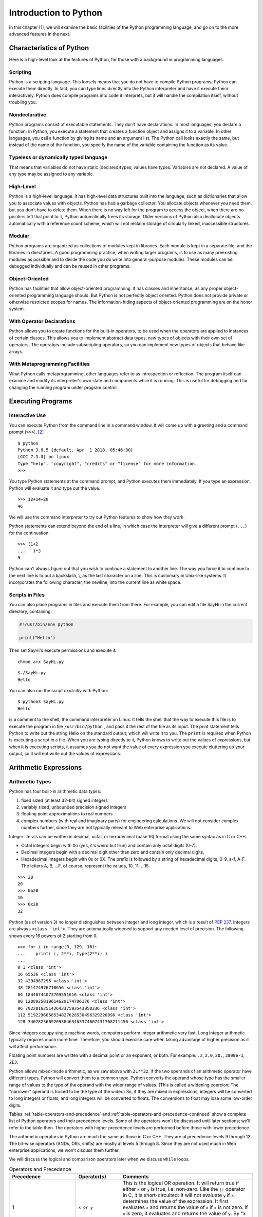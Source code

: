 .. index::
   double: Python; introduction

Introduction to Python
======================

In this chapter [1]_, we will examine the basic facilities of the
Python programming language, and go on to the more advanced features in
the next.

.. index::
   double: Python; characteristics

Characteristics of Python
~~~~~~~~~~~~~~~~~~~~~~~~~

Here is a high-level look at the features of Python, for those with a
background in programming languages.

.. index::
   single: scripting

Scripting
'''''''''

Python is a scripting language. This loosely means that you do not have
to compile Python programs; Python can execute them directly. In fact,
you can type lines directly into the Python interpreter and have it
execute them interactively. Python does compile programs into code it
interprets, but it will handle the compilation itself, without troubling
you.

.. index::
   single: nondeclarative

Nondeclarative
''''''''''''''

Python programs consist of executable statements. They don't have
declarations. In most languages, you declare a function; in Python, you
execute a statement that creates a function object and assigns it to a
variable. In other languages, you call a function by giving its name and
an argument list. The Python call looks exactly the same, but instead of
the name of the function, you specify the name of the variable
containing the function as its value.

.. index::
   single: typeless
   single: dynamically typed
   single: dynamic typing

Typeless or dynamically typed language
''''''''''''''''''''''''''''''''''''''

That means that variables do not have static (declared)types; values
have types. Variables are not declared. A value of any type may be
assigned to any variable.

High-Level
''''''''''

Python is a high-level language. It has high-level data structures built
into the language, such as dictionaries that allow you to associate
values with objects. Python has had a garbage collector.
You allocate objects whenever you need them, but you don't have to
delete them. When there is no way left for the program to access the
object, when there are no pointers left that point to it, Python
automatically frees its storage. Older versions of Python also
deallocate objects automatically with a reference count scheme, which
will not reclaim storage of circularly linked, inaccessible structures.

Modular
'''''''

Python programs are organized as collections of modules kept in
libraries. Each module is kept in a separate file, and the libraries in
directories. A good programming practice, when writing larger programs,
is to use as many preexisting modules as possible and to divide the code
you do write into general-purpose modules. These modules can be debugged
individually and can be reused in other programs.

Object-Oriented
'''''''''''''''

Python has facilities that allow object-oriented programming. It has
classes and inheritance, as any proper object-oriented programming
language should. But Python is not perfectly object oriented. Python
does not provide private or otherwise restricted scopes for names. The
information-hiding aspects of object-oriented programming are on the
honor system.

With Operator Declarations
''''''''''''''''''''''''''

Python allows you to create functions for the built-in operators, to be
used when the operators are applied to instances of certain classes.
This allows you to implement abstract data types, new types of objects
with their own set of operators. The operators include subscripting
operators, so you can implement new types of objects that behave like
arrays.

With Metaprogramming Facilities
'''''''''''''''''''''''''''''''

What Python calls metaprogramming, other languages refer to as
introspection or reflection. The program itself can examine and modify
its interpreter's own state and components while it is running. This is
useful for debugging and for changing the running program under program
control.

Executing Programs
~~~~~~~~~~~~~~~~~~

Interactive Use
'''''''''''''''

You can execute Python from the command line in a command window. It
will come up with a greeting and a command prompt (``>>>``). [2]_

::

   $ python
   Python 3.6.5 (default, Apr  1 2018, 05:46:30) 
   [GCC 7.3.0] on linux
   Type "help", "copyright", "credits" or "license" for more information.
   >>> 

You type Python statements at the command prompt, and Python executes
them immediately. If you type an expression, Python will evaluate it and
type out the value.

::

   >>> 12+14+20
   46

We will use the command interpreter to try out Python features to show
how they work.

Python statements can extend beyond the end of a line, in which case the
interpreter will give a different prompt (``...``) for the continuation:

::

   >>> (1+2
   ...   )*3
   9

Python can't always figure out that you wish to continue a statement to
another line. The way you force it to continue to the next line is to
put a backslash, \\, as the last character on a line. This is customary
in Unix-like systems. It incorporates the following character, the
newline, into the current line as white space.

Scripts in Files
''''''''''''''''

You can also place programs in files and execute them from there. For
example, you can edit a file SayHi in the current directory, containing:

.. code:: python

   #!/usr/bin/env python

   print("Hello")

Then set SayHi's execute permissions and execute it:

::

   chmod a+x SayHi.py

::

   $./SayHi.py
   Hello

You can also run the script *explicitly* with Python:

::

   $ python3 SayHi.py
   Hello

is a comment to the shell, the command interpreter on Linux. It tells
the shell that the way to execute this file is to execute the program in
file ``/usr/bin/python`` , and pass it the rest of the file as its
input. The print statement tells Python to write out the string Hello on
the standard output, which will write it to you. The ``print`` is
required when Python is executing a script in a file. When you are
typing directly to it, Python knows to write out the values of
expressions, but when it is executing scripts, it assumes you do not
want the value of every expression you execute cluttering up your
output, so it will not write out the values of expressions.

Arithmetic Expressions
~~~~~~~~~~~~~~~~~~~~~~

Arithmetic Types
''''''''''''''''

Python has four built-in arithmetic data types:

#. fixed sized (at least 32-bit) signed integers

#. variably sized, unbounded precision signed integers

#. floating point approximations to real numbers

#. complex numbers (with real and imaginary parts) for engineering
   calculations. We will not consider complex numbers further, since
   they are not typically relevant to Web enterprise applications.

Integer literals can be written in decimal, octal, or hexadecimal (base
16) format using the same syntax as in C or C++:

-  Octal integers begin with 0o (yes, it's weird but true) and contain only octal digits (0-7).

-  Decimal integers begin with a decimal digit other than zero and
   contain only decimal digits.

-  Hexadecimal integers begin with 0x or 0X. The prefix is followed by a
   string of hexadecimal digits, 0-9, a-f, A-F. The letters A, B, …F, of
   course, represent the values, 10, 11, …15.

::

   >>> 20
   20
   >>> 0o20
   16
   >>> 0x20
   32

Python (as of version 3) no longer distinguishes between integer and long integer,
which is a result of `PEP 237 <https://www.python.org/dev/peps/pep-0237/>`_. Integers are 
always ``<class 'int'>``. They are automatically widened to support any needed level of 
precision. The following shows every 16 powers of 2 starting from 0.

::

   >>> for i in range(0, 129, 16):
   ...    print( i, 2**i, type(2**i) )
   ... 
   0 1 <class 'int'>
   16 65536 <class 'int'>
   32 4294967296 <class 'int'>
   48 281474976710656 <class 'int'>
   64 18446744073709551616 <class 'int'>
   80 1208925819614629174706176 <class 'int'>
   96 79228162514264337593543950336 <class 'int'>
   112 5192296858534827628530496329220096 <class 'int'>
   128 340282366920938463463374607431768211456 <class 'int'>

Since integers occupy single machine words, computers perform integer
arithmetic very fast. Long integer arithmetic typically requires much
more time. Therefore, you should exercise care when taking advantage of
higher precision as it will affect performance.

Floating point numbers are written with a decimal point or an exponent,
or both. For example: ``.2``, ``2.0``, ``20.``, ``2000e-1``, ``2E3``.

Python allows mixed-mode arithmetic, as we saw above with ``2L**32``. If
the two operands of an arithmetic operator have different types, Python
will convert them to a common type. Python converts the operand whose
type has the smaller range of values to the type of the operand with the
wider range of values. (This is called a widening coercion: The
"narrower" operand is forced to be the type of the wider.) So, if they
are mixed in expressions, integers will be converted to long integers or
floats, and long integers will be converted to floats. The conversions
to float may lose some low-order digits.

Tables :ref:`table-operators-and-precedence` and :ref:`table-operators-and-precedence-continued` show a complete list of Python operators and their precedence
levels. Some of the operators won't be discussed until later sections;
we'll refer to the table then. The operators with higher precedence
levels are performed before those with lower precedence.

The arithmetic operators in Python are much the same as those in C or
C++. They are at precedence levels 9 through 12. The bit-wise operators
(ANDs, ORs, shifts) are mostly at levels 5 through 8. Since they are not
used much in Web enterprise applications, we won't discuss them further.

We will discuss the logical and comparison operators later when we
discuss ``while`` loops.

.. _table-operators-and-precedence:

.. list-table:: Operators and Precedence
   :widths: 15 10 30
   :header-rows: 1

   * - Precedence
     - Operator(s)
     - Comments

   * - 1
     - ``x or y``
     - This is the logical OR operation. It will return true if either ``x`` or ``y`` is true, i.e. non-zero. Like the ``||`` operator in C, it is short-circuited: It will not evaluate ``y`` if ``x`` determines the value of the expression. It first evaluates ``x`` and returns the value of ``x`` if ``x`` is not zero. If ``x`` is zero, it evaluates and returns the value of ``y``. By "x is zero" we mean that it would be considered zero in an ``if`` or ``while`` expression.  Other values than a number zero also count as zero.

   * - 2 
     - ``x and y``
     - This is the logical AND operation. It will return true if both ``x`` and ``y`` are true, i.e. non-zero. Like the ``&&`` operator in C, it is short-circuited: It will not evaluate ``y`` if ``x`` determines the value of the expression. It first evaluates x and returns ``x`` if ``x`` is zero. If ``x`` is not zero, it evaluates and returns the value of ``y``. By "x is zero" we mean that it would be considered zero in an ``if`` or ``while`` expression. Other values than a number zero also count as zero.

   * - 3 
     - ``not x`` 
     - This is the logical NOT operator. It returns 1 if ``x`` is zero; it returns 0 if ``x`` is anything else.  * - 4 & ``x < y``, ``x > y``, ``x <= y``, and ``x >= y`` & The relational operators are much like they are in other languages. Operators ``!=`` and ``<>`` both mean not equal.

   * - 4
     - ``x == y``, ``x != y``, ``x <> y`` 
     -  Testing for equality, ``==`` and ``!=``, can be applied to structured objects as discussed later.  They attempt to find out if the structured objects have equal components.

   * - 4
     - ``x is y``, ``x is not y``, ``x in y``, ``x not in y`` 
     -  Operators ``x is y`` and ``x is not y`` test whether two names reference the same object, so they will be much faster than ``==`` and ``!=`` for structured objects, but they don't perform the same test. We will discuss ``x in y`` and ``x not in y`` later, when we discuss sequence types.

   * - 5 
     -  ``x | y`` 
     - This is the bitwise OR operation, ORing the XORing the corresponding bits in two integers.

   * - 6
     - ``x ^ y``
     - This is the bitwise EXCLUSIVE-OR (XOR) operation, XORing the corresponding bits in two integers.

   * - 7 
     - ``x & y``
     - This is the bitwise AND operation, ANDing the corresponding bits in two integers.

   * - 8 
     - ``x << y``, ``x >> y`` 
     -  These are the shift operators. They apply to integers or long integers. The bits in ``x`` are shifted left ( ``<<`` ) or right ( ``>>`` ) the number of positions indicated by ``y``. The right shifts are arithmetic: The sign bit will be shifted in at the top, preserving the sign of the ``x`` operand.  * - 9 & ``x + y``, ``x - y`` & Addition and subtraction. Operator ``+`` also performs concatenation on sequences, as we will see later.

   * - 10 
     - ``x * y``, ``x / y``, ``x % y`` -
     - Multiplication, division, and modulus (or remainder). Operator ``%`` will also work with floating point numbers. Operator ``*`` also applies to sequence types, and operator ``%`` has a special function for strings. We will look at these other uses later.

   * - 11 
     - ``-y``,  ``y``, ``+y`` 
     - Negation, bitwise complement, and unary plus (no operation for numbers).


.. _table-operators-and-precedence-continued:

.. list-table:: Operators and Precedence (Continued)
   :widths: 15 10 30
   :header-rows: 1

   * - Precedence
     - Operator(s)
     - Comments

   * - 12 
     - ``x ** y``
     -  Exponentiation, :math:`x^y`

   * - 13
     - ``f(...)``
     - Function call

   * - 13
     - ``x.attr``
     - attribute access

   * - 13
     - ``x[i]``
     - subscripting

   * - 13
     - ``x[i:j]``
     - slicing

   * - 14
     - ``(...)``
     - construct tuple

   * - 14
     - ``[...]``
     - construct list

   * - 14
     - ``{...}``
     - construct dictionary

   * - 14
     - :literal:`\`...\`` 
     - construct string

Built-in Arithmetic Functions
~~~~~~~~~~~~~~~~~~~~~~~~~~~~~

Python has a number of built-in :ref:`table-mathematical-functions` you can call. Other
mathematical functions can be found in module ``math``. Complex
arithmetic functions are in module ``cmath``.

.. _table-mathematical-functions:

.. list-table:: Mathematical Functions
   :widths: 15 45
   :header-rows: 1

   * - Function
     - Explanation

   * - ``v = abs(x)``
     - the absolute value of ``x``

   * - ``v = cmp(x, y)``
     - ompares ``x`` and ``y`` and assigns ``v`` a negative value if ``x<y`` , zero if ``x==y`` , and positive if ``x>y``

   * - ``u,v = coerce(x, y)``
     - Determines the common type for ``x`` and ``y`` required for arithmetic operators then assigns ``x`` converted to that type to ``u`` and ``y`` converted to that type to ``v``

   * - ``u,v = divmod(x,y)``
     - are integers or long integers, it assigns ``u=x/y`` and ``v=x%y``. If ``x`` and ``y`` are floating point numbers, it assigns , the largest integer less than or equal to ``x/y,``

   * - ``v=float(x)``
     - the value of ``x`` converted to a floating point value

   * - ``v=int(x)``
     - the value of ``x`` converted to an integer value

   * - ``v=long(x)``
     - the value of ``x`` converted to a long integer value

   * - ``v=complex(x)`` and ``v=complex(x,y)``
     - Converts ``x`` to a complex number, or ``x`` to the real part and ``y`` to the imaginary part of a complex number

   * - ``v=max(x1, x2,...)``
     - Assigns ``v`` with the largest value of x1, x2,...

   * - ``v=min(x1, x2,...)``
     - Assigns ``v`` with the smallest value of x1, x2,...

   * - ``v=pow(x,y)``
     - Assigns v the value of ``x`` raised to the ``y`` power, ``x**y``

   * - ``v=pow(x, y, z)``
     - Assigns v the value of ``x`` raised to the ``y`` power modulus ``z`` , i.e., ``x**y%z``

   * - ``v=round(x)``
     - Assigns v the the floating point number ``x`` rounded to have ``n`` digits after the decimal point. If you omit ``y``, it defaults to zero.

Assignments and Variables
~~~~~~~~~~~~~~~~~~~~~~~~~

Variables are not declared. You create a variable simply by assigning a
value to it. The simplest form of an assignment is:

::

   variable = expression

For example

::

   >>> a=10
   >>> a
   10
   >>> b=a+2
   >>> b
   12

Variable names and other identifiers in Python are composed of letters,
digits, and underscore characters. The first character of the identifier
must not be a digit. The letters are the ISO-Latin characters A-Z and
a-z. [3]_

You can also do several assignments on the same line; for example let's
swap the values of ``a`` and ``b`` :

::

   >>> a,b
   (10, 12)
   >>> a,b = b,a
   >>> a,b
   (12, 10)

We will look at this again later. Note also that we can list more than
one expression on a line in interactive mode and Python will write out
all their values. Both the multiple assignments and the multiple values
on a line use tuples, a kind of sequence which we will discuss in
`Tuples <chap2.html#92836>`__.

Creating Functions
~~~~~~~~~~~~~~~~~~

You may create a function and assign it to a variable with the ``def``
statement, for example:

::

   >>> def diff(x,y):
   ...    return abs(x-y)
   ...
   >>> diff(-10, 5)
   15

creates a function ``diff`` that returns the absolute difference between
values ``x`` and ``y``. There are several things to note about this
function creation:

#. The ``def`` line introduces the code for the function. It gives the
   name we will call the function, ``diff`` , and the argument list. The
   function will be called with two arguments, ``x`` and ``y``. The
   ``def`` line is terminated with a colon.

#. The name ``diff`` is not exactly the name of the function. It is a
   variable that is assigned the function as a value. It is an
   assignment as much as assigning ``diff=value`` would be, and indeed,
   ``diff`` can be reassigned.

#. The body of the function is indented. All statements in the same
   group of statements must be indented the same amount. Soon we'll look
   at ``while`` statements, whose bodies must be indented beneath the
   ``while``.

#. The function returns a value with a ``return`` statement.

#. If there is no ``return`` statement, the function does not return a
   value, and the call of the function should be used only as a
   statement, not within an expression.

#. A function is called by the form ``f(args)`` where ``f`` is a
   variable containing the function and ``args`` are the arguments being
   passed in.

When you use a variable name in a function, Python will look in three
places to try to find what it means:

#. The function's local variables. The arguments are already placed
   there; other variables assigned values in the function are also
   placed there.

#. The module variables. These are the variables assigned values in the
   interactive session or in the file that Python is executing.

#. The built-in names in the Python system. For example, the function
   ``abs()`` is a built-in name in Python.


.. _figure-python-scopes:

.. figure:: figures/scopes.png
   :scale: 100 %
   :alt: Understanding Python Scopes

   Understanding Python scopes

Figure :ref:`figure-python-scopes` shows how Python searches scopes 
for names.  The search for a name starts in the
innermost scope and proceeds outward until the name is found or until
there are no more scopes. To find the name referenced in a function, at
most three scopes will be searched. When a variable is assigned a value
in a function, its name will be placed in the local scope if it is not
already there. For example, in if the function looks up the value of
``x`` , it will get 1, the value of variable ``x`` in the function
itself. The variable ``x`` with a value 2 is in the global scope and is
hidden by the local ``x``. If the function tries to look up ``y`` , it
won't find it in the local scope, but will find it in the module scope
with a value 3.

Modules
~~~~~~~

As we discussed in `Scripts in Files <chap2.html#30113>`__, you can put
Python programs in files and execute them. However, the primary reason
to put Python programs in files is to allow other Python programs to
import and use the functions. A Python program that is used by other
Python programs is called a *module*.

The way you access a module is by the ``import`` statement:

::

   import moduleName

The ``import`` statement sees if the module has already been imported.
If it hasn't been imported yet, Python finds the file that contains the
module. It will have the name ``moduleName.py``, and will be found in
one directory in a list of directories (path). Python's built-in library
of modules is on the path, so you can use all the modules in Python's
library without difficulty.

Whether or not the module gets loaded, the ``import`` statement assigns
a module object to a variable in the local scope that has the same name
as the module, i.e., it behaves the same way as an assignment statement.
So

::

   import moduleName

behaves like

::

   moduleName = moduleObject

When Python loads a module, Python reads in the module's file executing
the commands. The commands assign values to variables within the
module's namespace that it puts the names in. These are available in the
module object, so you can access the names defined in the module by the
expression

::

   moduleName.variable

For example, the module ``string`` has a built-in function ``atof()`` to
convert strings to floating point numbers. It also has a string variable
``hexdigits`` that contains all the hexadecimal digits. So,

::

   >>> import string
   >>> string.atof
   built-in function
   >>> string.atof("314e-2")
   3.14
   >>> string.hexdigits
   '0123456789abcdefABCDEF'

If you wanted to refer to the function by its own name directly, rather
than prefixed by the module name, you could assign it to a local
variable with the same name

::

   >>> atof=string.atof
   >>> atof(``314e-2'')
   3.14

or you could just import the names you want from the module:

::

   >>> from string import atof, hexdigits
   >>> hexdigits
   `0123456789abcdefABCDEF'

If you are using an interactive session to debug modules, you will have
to reload the module after every change. You reload a module using the
built-in ``reload()`` function:

::

   >>> reload(moduleObject)

This will look up, load, and initialize the module. The new definitions
of variables within the module will override the previous definitions.
The module object will be changed in place, so all parts of the program
that have variables pointing to that module (i.e., all that have
imported it) will see the new definitions when referencing its
attributes through the module name, ``moduleName.variable``.

However, there are problems that may force you to start a new
interactive session. If you use the ``from-import`` statement,

::

   from moduleName import name

will have been done when the ``from-import`` statement was executed and
``name`` will have the value of ``moduleName.name`` at that time. It
won't automatically be updated. After reloading ``moduleName`` , you
will have to execute the ``from-import`` again to have the new value of
the attribute assigned to ``name``. If names from module ``A`` are
imported into module ``B`` and you change module ``A`` , you will need
to reload module ``A`` to get the new definitions and then reload module
``B`` to assign the new definitions to local names. This can quickly get
confusing.

Python provides the ability to import modules and assign them to
variables with different names (i.e., not the name of the module), or
import functions, classes, and variables from modules assigning them to
local variables with different names. The syntax is

::

   import module as name
   from module import name1 as name2

Files
~~~~~

As with all programming languages, Python allows you to read and write
files. Python uses file objects for the operations. You create a file
object by calling the built-in function ``open()``

::

   f = open(name, mode)

where the ``name`` string gives a path to the file and the ``mode``
string indicates whether the file is to be read from or to be written.
The ``mode`` is a string. Here's a list of the modes:

-  ``'r'``: Open for reading. This is the default.

-  ``'w'``: Open for writing. This will replace a current file with the
   same name.

-  ``'a'``: Open for appending. Data will be added to the end of a
   currently existing file.

-  ``'r+'``: Open for both reading and writing.

You may omit the ``mode`` parameter if you are opening the file for
reading.

File objects have methods for reading and writing and other operations.
A method is a function attached to the object. The method has a syntax
that differs a bit from regular functions. The object the method
operates on precedes the function call, separated by a dot:

::

   object.function(args)

This syntax has a couple of virtues:

-  It makes clear which object the method is operating on. Otherwise,
   the object would have to be one of the arguments, and you couldn't be
   sure which.

-  It allows different kinds of objects to have methods with the same
   name; the system can find the correct one for the object. Many
   objects have similar operations. It would be a pain to have to invent
   different names for those operations, or to have to keep changing a
   single function to test what kind of object it has been given and
   execute some specific code for it.

There are three methods you especially need to know for files:

#. Reads the next line from a text file and returns it in a string. The
   string ends with the line termination character or characters, on
   Linux the newline character ``'\n'``. Empty lines thus consist of a
   single newline character. On end of file, ``readline()`` returns an
   empty string, ``"``.

#. Writes a string to the file. The ``string`` is not made into a line,
   i.e., the newline character is not appended. If you want it, you will
   have to write it yourself.

#. Finishes processing the file, either reading or writing it. All
   system resources the file was using are freed up. No further methods
   can be called for the file.

We will present a complete list of the file operations in
` <chap4.html#22958>`__ of Chapter 4.

print() and printing
~~~~~~~~~~~~~~~~~~~~~

The print function [4]_ writes to the standard output. You can find
the standard output file object in the ``sys`` module, ``sys.stdout``

::

   print(e1, e2,...)
   print(e1, e2,...,)
   print(e1, e2,..., sep=separator_text)

The expressions are evaluated and converted into strings and written out
with a blank between each pair. If the print statement does not end with
a comma, the output line is terminated after the last expression is
written (a newline character is written). If it does end in a comma, the
line is not terminated, so the next print will continue to fill in the
line.

The expressions are optional. You use a print with no expressions to
write out a newline.


.. note:: Python 2 allowed printing to a file. This has been subsumed by writing
   to a file. We recommend using the ``write()`` method on file objects to
   achive this.


input() and raw_input()
~~~~~~~~~~~~~~~~~~~~~~~~

.. todo:: Add these (soon).


``while`` loops
~~~~~~~~~~~~~~~~~

.. _while-statement:

``while``
''''''''''

The form of the ``while`` loop is

::

   while expression :
      indented body

The ``expression`` is evaluated to get a truth value. Python considers
zero to be false and any non-zero value to be true. It considers empty
strings (and other sequences) to be false, nonempty ones, true. If the
expression evaluates to true, the body of the loop is executed once and
the loop is restarted. As soon as the expression evaluates false, Python
stops evaluating the loop and goes on to the statement following it.

The statements in the body of the loop must be indented a uniform amount
of space beneath the ``while`` statement proper. Of course, if any of
the contained statements are ``while`` statements, their bodies must be
indented further.

Example: listfile
'''''''''''''''''

Here is an example of the use of a ``while`` statement in listing a text
file. If you want to follow along, you will need the Python interpreter
to be executing in the same directory as your code files. You can get
Python to your directory by

::

   >>> import os
   >>> os.chdir("directory")

in module ``os`` changes the current working directory. Now, suppose the
following code is in a file ``listfile.py`` :

::

   def listfile(name):
     f=open(name)
     L=f.readline()
     while L:
       print(L,)
       L=f.readline()
     f.close()

We can import it and use it to list itself:

::

   def listfile(name):
     from listfile import listfile
     listfile("listfile.py")
     f=open(name)
     L=f.readline()
     while L :
       print(L,)
     L=f.readline()
     f.close()

The code should be pretty obvious except for two points.

#. ``while L:`` Python considers an empty string to be false and a
   nonempty string to be true. That makes this loop easy, since
   end-of-file results in ``readline()`` returning an empty string. In
   general, structured objects can sometimes be considered equivalent to
   zero for logical tests. We'll try to point out these cases as we
   discuss them. Here, while we are discussing logical operators, we
   will just say zero and non-zero, or false and true, and not keep
   repeating that some things other than the number zero are also
   considered to be false.

#. ``print(L,)`` The final comma prevents Python from inserting a
   newline following the string that has been written. Since the lines
   returned by ``readline()`` all are terminated by newlines anyway,
   they come out single-spaced. If the comma weren't there, the lines
   would come out double-spaced.

Relational Expressions
''''''''''''''''''''''

Theh expressions in ``while`` statements most commonly use relational
operators to compare operands. The result of a relational operation is
Boolean: True or False.

::

   >>> 1 < 2
   True
   >>> 1 > 2
   False

Unlike most other languages, Python allows relational operators to be
cascaded:

::

   >>> -2 < -1 < 0
   True
   >>> (-2 < -1) < 0
   False

The first of the two expressions is equivalent to
``-2 < -1 and -1 < 0``. Python duplicates the value between the two
operators and does both comparisons separately. In the second
expression, ``(-2 < -1)`` yields ``True`` , then ``True<0`` yields
``False`` as ``True`` is promoted to ``1`` for the purpose of an
integer comparison.

If you find any of this confusing, just remember that True and False can
be converted as neeeded to 1 and 0, respectively. You can use these
values almost anywhere an integer is expected. Try this:

::

   >>> False + False
   0
   >>> False + True
   1
   >>> True + True
   2
   >>> True - False
   1
   >>> True - True
   0

Logical Expressions
'''''''''''''''''''

Python provides the usual three logical operators, ``or``, ``and``, and
``not``, at the low precedence levels, 1, 2, and 3. See
tabletab:logical-operators.

#. ``x or y``–The lowest precedence Python operator is ``or``. The
   expression ``x or y`` is short-circuited: It will not evaluate ``y``
   if ``x`` determines the value of the expression. It first evaluates
   ``x`` and returns the value of ``x`` if ``x`` is not considered
   false. If ``x`` counts as false,\ `2 <#pgfId-123468>`__ it evaluates
   and returns the value of ``y``. So the true value it may return is
   either the value of ``x`` or the value of ``y``.

#. ``x and y``–The ``and`` operator, like ``or`` , is short-circuited:
   It will not evaluate ``y`` if ``x`` determines the value of the
   expression. It first evaluates ``x`` and returns ``x`` if ``x``
   counts as false. If ``x`` is true, it evaluates and returns the value
   of ``y``. That has the effect of returning zero if either ``x`` or
   ``y`` is zero. If neither ``x`` nor ``y`` is zero, it returns the
   value of ``y`` to represent true.

#. ``not x``–The ``not`` operator, at precedence level 3, although a
   unary operator, has a much lower precedence than the other unary
   operators at precedence 12. In fact, it is a lot more useful at a low
   precedence level. If it had a high precedence level, we would usually
   have to put parentheses around its operand. It returns 1 if ``x`` is
   zero; it returns 0 if ``x`` is anything else.

Lists
~~~~~

Lists in Python are like arrays in other languages. Actually, they are
flex arrays, arrays whose size can change during program execution.

Lists can be created with a display. Just list the values between
opening and closing brackets:

:math:`\lbrack e_0, e_1, \ldots, e_{n-1} \rbrack`

A list of length ``n`` is created. The expressions :math:`e_0`,
:math:`e_1`, …\ :math:`e_{n-1}` are evaluated and their values placed in
the list.

In addition, Python (2 and beyond) has a moresophisticated form of
display, the list comprehension. We will discuss it later, after we've
discussed the ``for`` and ``if`` statements it is based on.

Like arrays, lists can be subscripted by following the list's name with
the index of the item in brackets, thus

::

   python3
   Python 3.7.0 (default, Jun 28 2018, 13:15:42) 
   [GCC 7.2.0] :: Anaconda, Inc. on linux
   Type "help", "copyright", "credits" or "license" for more information.
   >>> L=["a", "b", "c"]
   >>> L[1]
   'b'
   >>> L[0]
   'a'
   >>> L[2]
   'c'
   >>> L[3]
   Traceback (most recent call last):
     File "<stdin>", line 1, in <module>
   IndexError: list index out of range
   >>> 

The positions in the list are numbered from zero, left to right. You can
also assign to positions in a list

::

   >>> L[1] = 1
   >>> L
   ['a', 1, 'c']

Notice that the items in a list do not need to be of the same data type.
Python lists, like variables, are typeless. Also notice that Python is
able to write out an entire list when you ask for it, certainly more
convenient than the arrays in some languages that you have to write out
in a loop.

You can check the length of a list with the ``len()`` function:

::

   >>> len(L)
   3

Often you will need a list with successive integers in it. Python has a
built-in function, ``range()`` , to give that to you.

::

   >>> range(10)
   range(0, 10)
   >>> list(range(10))
   [0, 1, 2, 3, 4, 5, 6, 7, 8, 9]
   >>> range(-10, 0)
   range(-10, 0)
   >>> list(range(-10,0))
   [-10, -9, -8, -7, -6, -5, -4, -3, -2, -1]

Calling ``range(i, j)`` gives you an iterator of integers from ``i`` up
to, but not including, ``j``. Call ``range(n)`` is the same as
``range(0,n)``. Why "up to, but not including"? It is compatible with
the indexing of lists, where a list of length n has indices 0 through
n-1.

Beginning with Python 3, ``range(i, j)`` is not evaluated until
necessary. To get a list of values, you need to use the ``list()`` to
demand the values from the iterator.

You can also create a list of values some step size apart, not just
sequential, by specifying the step size as the third argument to
``range()`` :

::

   >>> list(range(0, 10, 2))
   [0, 2, 4, 6, 8]

If you are using lists as arrays, you obviously have to be able to
create a list of some length. The length you need may be computed as the
program runs, so you obviously can't always use a list display. How do
you create a list of length n?

You use the replication operator, ``*``. Of course, this is the same as
the multiplication operator. If one operand of the ``*`` operator is a
list, L, and the other is a number, ``n`` , then ``L*n`` concatenates
``n`` copies of ``L`` together.

::

   >>> L
   ['a', 1, 'c']
   >>> L*3
   ['a', 1, 'c', 'a', 1, 'c', 'a', 1, 'c']
   >>> 2*L
   ['a', 1, 'c', 'a', 1, 'c']

A way to allocate an array of length 10 is

::

   >>> ary=[0]*10
   >>> ary
   [0, 0, 0, 0, 0, 0, 0, 0, 0, 0]

You can concatenate two lists by using the ``+`` operator:

::

   >>> L+["d","e"]
   ['a', 1, 'c', 'd', 'e']

You can compare two lists for identity or for equality. The ``is``
operator compares two objects to see if they are identical, i.e., really
the same object. The ``==`` operator compares objects for equality. Two
lists are considered equal if their contents are equal. The equality
test can be a lot slower than the identity test.

::

   >>> [1,2] is [1,2]
   False

These two displays create separate lists, so ``is`` returns false, but
the two lists are equal:

::

   >>> [1,2] == [1,2]
   True

Other relational operators work on lists as well. They operate
lexicographically. The comparison works left to right through the lists,
comparing the elements at the same positions, until it finds elements
that are unequal, whereupon it uses the relationship of those elements
as the relationship of the lists, for example

::

   >>> [1,2,3] < [1,4,3]
   True

   >>> [1,2,3] < [1,0,3]
   False    

There are two special operators to test for list membership: ``x in y``
reports true if ``x`` is in the list ``y`` and false otherwise;
``x not in y`` reports just the opposite.

::

   >>> 2 in [1,2,3]
   True
   >>> 2 not in [1,2,3]
   False  

You can get a copy of a part of a list using slicing. Slicing is like
subscripting, but it specifies a range of indices.

``r=range(10)``

::

   >>> r = range(10)
   >>> list(r)
   [0, 1, 2, 3, 4, 5, 6, 7, 8, 9]
   >>> r = list(r)
   >>> r[3]
   3
   >>> r[3:4]
   [3]
   >>> r[3:6]
   [3, 4, 5]
   >>> r[3:1]
   []

Notice a few things:

-  Subscripting, ``r[3]``, returns the object that is at that position.

-  Slicing, e.g., ``r[3:4]``, returns a list.

-  The slice extends from thestarting index up to,
   ``but not including``, the ending index.

-  If the ending index of a slice is less than or equal to the starting
   index, slicing returns the empty list.

You can use negative indices to indicate positions from the end of the
list:

::

   >>> r = list(range(10))
   >>> r[-1]
   9
   >>> r[-10]
   0
   >>> r[-3:-1]
   [7, 8]  

If you leave out the start or the end positions when specifying a slice,
they default to the beginning or the end of the list:

::

   >>> r[:5]
   [0, 1, 2, 3, 4]
   >>> r[5:]
   [5, 6, 7, 8, 9]
   >>> r[:]
   [0, 1, 2, 3, 4, 5, 6, 7, 8, 9]
    

The ``r[:]`` may seem pointless, but it is a way to make a copy of a
list. This can also be achieved with ``list(r)``.

Consider the following.

::

   >>> r = list(range(10))
   >>> s = r[:]
   >>> s == r
   True
   >>> s is r
   False
   >>> t = list(r)
   >>> t == r
   True
   >>> t is r
   False  

In this example, we use the two different ways of copying list ``r`` as
``s`` and ``t``. Observe that in both cases, the resulting ``copy``
compares equal but is clearly a different list object.

You can assign to a slice of a list by specifying the slice on the left-
hand side of an assignment and a list on the right-hand side.

::

   >>> L
   ['a', 'c']
   >>> L[1:1]=['b']
   >>> L
   ['a', 'b', 'c']
   >>> L[0:2]=L[1:3]
   >>> L
   ['b', 'c', 'c']  

Assigning to a slice gives you a way of deleting elements:

>>> r = list(range(10)) >>> r[3:5] = [] >>> r [0, 1, 2, 5, 6, 7, 8, 9]

You can also delete an item from a listusing the ``del`` statement:

::

   >>> r = list(range(10))
   >>> del(r[3])
   >>> r
   [0, 1, 2, 4, 5, 6, 7, 8, 9]
   >>>
   >>> l = list(range(10))
   >>> del(r[3:5])
   >>> r
   [0, 1, 2, 6, 7, 8, 9]

List objects have a number of methods you can call, as shown in the table :ref:`table-list-methods`.
They fall into several groups.
Two of the methods add elements to the list. Method call ``L.append(x)``
adds an element ``x`` to the end of the list ``L`` (the new highest
position). Method call ``L.insert(i,x)`` inserts an element ``x`` at any
position ``i`` in the list ``L``. All elements previously at that
position or beyond are moved up one position. The index ``i`` can be at
the end of the list, whereupon ``insert()`` behaves like ``append()``.


.. _table-list-methods:

.. list-table:: List Methods
   :widths: 15 45
   :header-rows: 1

   * - Method
     - Description

   * - ``L.append(x)``
     - Places ``x`` at the end of the list ``L``, increasing the length of ``L`` by one.
 
   * - ``L.extend(x)``
     - Places the list of elements ``x`` at the end of the list ``L`` , increasing the length of ``L`` by the length of ``x``. ``L.extend(x)`` is equivalent to ``L[len(L):]=x``.


   * - ``L.insert(i,x)``
     - Inserts item ``x`` at position ``i`` in list ``L``. All items in ``L`` at positions ``i`` and above are moved to the right, i.e., their indices increase by one. ``L.insert(len(L),x)`` is equivalent to ``L.append(x)``.

   * - ``L.pop()`` or ``L.pop(i)``
     - Removes and returns an item from the list. If an index, ``i`` , is provided, ``pop()`` removes and returns the item at that position. If no index is provided, it removes and returns the last item–the index defaults to -1.

   * - ``L.remove(x)``
     - Removes the first item in ``L`` that is equal to ``x``. It is an error if ``x`` doesn't occur in ``L``.

   * - ``L.count(x)``
     - Counts the number of items in ``L`` that are equal to ``x``.
 
   * - ``L.index(x)``
     - Returns the index of the first item in ``L`` that is equal to ``x``. It is an error if ``x`` doesn't occur in ``L``.

   * - ``L.reverse()``
     - Reverses the order of the elements of the list ``L`` in place.

   * - ``L.sort()`` or ``L.sort(cmpfn)``
     - Sorts the elements of the list ``L`` in place into non- decreasing order. Function ``cmpfn(x,y)`` is called to compare ``x`` and ``y`` and return a negative integer if ``x`` precedes ``y`` in the desired ordering, 0 if they are to be considered equal, and a positive integer if ``x`` follows ``y``. To sort into descending order, you could use: ``def cmpfn(x, y): return -cmp(x,y)``.


Method call ``L.remove(x)`` finds the first (lowest indexed) occurrence
of ``x`` in list ``L`` and removes it. All elements with higher indices
are moved down one. If you know the position, ``i`` , of the element you
wish to remove, use ``del L[i]``. If you want to examine the item at a
particular position and remove it, use ``L.pop(i)``. If you want to
examine the last item and remove it, use ``L.pop()``.

To use ``L`` as a stack, use ``L.append(x)`` to push ``x`` on the stack,
and ``x=L.pop()`` to pop it off. To use ``L`` as a queue, use
``L.append(x)`` to enqueue ``x`` and ``x=L.pop(0)`` to dequeue it.

Two methods examine the list for elements equal to a particular value.
Call ``L.count(x)`` returns a count of the number of occurrences of
value ``x`` in list ``L``. Call ``L.index(x)`` returns the position of
the first occurrence of ``x`` in ``L``. Remember, the expressions ``x``
``in L`` and ``x not in L`` test to see if the list ``L`` contains
element ``x``.

Two methods permute the order of the elements of the list, in place.
``L.reverse()`` reverses the order of the elements of the list ``L``.
``L.sort()`` sorts the elements of ``L`` into nondecreasing order.

Example: Self-Organizing List

In a self-organizing list, you move items that are accessed to the front
so you can find them more quickly in subsequent searches. Here's how you
could implement self-organizing lists using list methods:

::

   >>> def reorder(L, x):
   ...    L.remove(x)
   ...    L.insert(0, x)
   ...
   >>> r = list(range(10))
   >>> reorder(r, 5)
   >>> r
   [5, 0, 1, 2, 3, 4, 6, 7, 8, 9]

Example: Median Value of a List of Numbers

The median number in a list is the middle number in the sorted list, if
there is an odd number of items. If there is an even number, the median
is the average of the two middle numbers. Here is a function to compute
the median:

::

     >>> def median(L):
     ...   s = L[:]
     ...   s.sort()
     ...   n = len(s)
     ...   return (s[n//2]+s[(n-1)//2])/2.0

There are a couple of things to note about this code:

-  Rather than modify the array, ``L`` , we make a copy before sorting
   it.

-  Whether the number, ``n``, of elements is even or odd, we compute the
   median by averaging the elements at positions ``n//2`` and
   ``(n-1)//2``. This gives the correct answer in either case.

``for`` loops
~~~~~~~~~~~~~

In Python, loops exist to allow an index variable to take on each
element in a list, or other sequence (iterable) object. (We'll discuss
other sequences below.) The form of a ``for`` loop is:

::

   for var in sequence:
      body statement
      ...
      body statement  

Probably the most common form of ``for`` loop is

::

   for i in range(len(L)):
      # do something with L[i]  

where ``i`` takes on the index of each item in the list, ``L``. If you
only need to examine the items in the list but do not need to know their
positions, you can use the loop:

::

   for item in L:
      # do something with each item in L

``continue`` Statement
~~~~~~~~~~~~~~~~~~~~~~~~

If you decide that you are finished with the current iteration of a
loop, you can execute the continue statement. It consists of the single
word

::

   continue  

It will immediately end the current iteration and jump back to the top
of the loop and start the next iteration. If there are no more
iterations to do, of course, it falls out of the loop.

One major use for the ``continue`` statement is to filter the items in
the loop. Suppose we wish to print only those strings in a list that are
at least five letters long; we might do it as follows:

::

   >>> x = ["book","placid","right","table","mother","gone"]
   >>> for s in x:
   ...    if len(s) <= 5:
   ...       continue
   ...    print(s)
   ...
   placid
   mother  

We'll eventually see how many for loops can be replaced with *filters*
and *lambda expressions*. For now, here is the equivalent formulation
where we iterate over a filtered result:

::

   >>> for result in filter(lambda s: len(s) > 5, x):
   ...     print(result)
   ...
   placid
   mother  

``break`` and ``else`` in loops
~~~~~~~~~~~~~~~~~~~~~~~~~~~~~~~~~

Often you will use a loop to search for something. Once you've found it,
you want to escape from the loop. If you don't find it, you often need
to take some default action. Python makes it easy to do both of these.

If in the midst of a loop you wish to stop iterating, you can execute
the ``break`` statement. It consists of the keyword ``break`` :

::

   break  

If you want to execute some code if the loop terminated normally, i.e.,
if it didn't exit by a ``break`` , you can attach an ``else`` clause on
the end of the loop. Loops with ``else`` clauses have the form:

::

   while expr :
      indented loop body containing break 
   else :
      indented code to execute
      if the loop exits normally

or

::

   for var in sequence:
      indented loop body containing break
   else:
      indented code to execute
      if the loop exits normally

Of course the keyword ``else`` is usually used in ``if`` statements. It
is in Python too. It is perhaps not the best word to express the concept
of *on normal termination*, but it is what Python uses.


``if-else``
'''''''''''''

statement will execute code based on whether an expression is true. The
form of an ``if`` statement is

::

  if expr:
    indented code to be executed if expr is true

If you want to execute other code if the expression is false, use the
``else`` clause:

::

  if expr:
    indented code to be executed if expr is true
  else:
    indented code to be executed if expr is false

``elif``
''''''''

Of course, you often want to test a sequence of conditions and execute
code for the first one that's true. Because of indentation, it would be
annoying if you had to put another ``if`` within the ``else`` and indent
further. Python avoids this problem with the ``elif`` clause, equaling
an ``else`` plus an ``if``. The general syntax of an ``if`` statement
is:

::

  if expr1:
    indented code to be executed if expr1 is true
  elif expr2:
    indented code to be executed if expr1 is false and expr2 is true
  else:
    indented code to be executed if all exprs are false

Here would be an appropriate place to mention that Python does not have
a switch statement (as found in C language).
Switch statements choose one out of several blocks
of statements to execute based on the value of a single expression. You
will probably use an ``if`` statement with a sequence of ``elif``
clauses for that purpose. (What else could you use? Well, you could put
functions into a list, index into the list, and execute one of them, but
that's a lot of trouble.)

``pass`` and One-Line Code Blocks
'''''''''''''''''''''''''''''''''

and ``elif`` clauses are executed in order until one evaluates true; the
block of code associated with that expression is executed and then
control passes to the statement following the ``if`` statement. This
means that the earlier expressions must test for more specific cases; if
you test for the more general case first, you will never get to the code
for the subcase.

But what if the desired behavior for the more specific case is to do
nothing? You need a statement that doesn't do anything. In Python this
is the ``pass`` statement, which consists wholly of the keyword ``pass``
:

::

   pass

statement is only useful as a complete code block, and it is short.
Giving it an entire indented line to itself makes programs longer. That
may force related code to extend beyond a page or a computer screen. So
Python allows one statement block of code to be placed on the same line
as the statement that selects it. Just write the statement following the
colon of the ``if`` , ``elif`` , ``else`` , ``while`` , ``for`` ,
``def`` (or of any other statement that ends in a colon introducing a
block of code).

Indeed, you can put several simple statements following a colon just by
placing semicolons between them.

.. _section-1:

A tuple is an immutable list: It is just like a list except that you
can't change the contents. You create a tuple by a display consisting of
expressions in parentheses separated by commas, for example:

::

   >>> (1,2)
   (1, 2)

Notice that Python writes out a tuple in the parenthesized notation.

The one place where parentheses become ambiguous is in constructing a
tuple of length one. In that case, if you want a tuple of length one,
put a comma following the expression, just before the final parenthesis.
If you only intend a parenthesized expression, do not put in a comma.

::

   >>> (1,)
   (1,)

::

   >>> (1)
   1

You can have tuples with no components. Just use parentheses without
anything between them:

::

   >>> ()
   ()

You can subscript and slice tuples just like lists, pulling out elements
or creating a copy of a section of a tuple. You cannot, however, assign
to an element or a slice of a tuple; you can't use the subscript or the
slice operator on the left-hand side of an assignment. You can't use the
delete statement on a part of a tuple.

::

   >>> q=(1,2)
   >>> q
   (1, 2)

   >>> del q[0]
   Traceback (innermost last):

   File "<stdin>", line 1, in ?

   TypeError: object doesn't support item deletion

   >>> del q[0:1]
   Traceback (innermost last):

   File "<stdin>", line 1, in ?

   TypeError: object doesn't support slice deletion

   >>> q[1]=3

   Traceback (innermost last):

   File "<stdin>", line 1, in ?

   TypeError: object doesn't support item assignment

   >>> q[0:1]=()

   Traceback (innermost last):

   File "<stdin>", line 1, in ?

   TypeError: object doesn't support slice assignment

You can concatenate tuples and replicate them, just like lists, using
the ``+`` and ``*`` operators. These operators produce new tuples; they
don't modify an already existing tuple.

::

   >>> (1,2)+(3,4)
   (1, 2, 3, 4)

   >>> (1,2)*2
   (1, 2, 1, 2)

You can convert a tuple to a list using the ``list()`` built-in function
and a list to a tuple using the ``tuple()`` built-in function:

::

   >>> list( (1,2,3) )
   [1, 2, 3]
   >>> tuple(range(3))
   (0, 1, 2)

If you are constructing a tuple of at least one element on the right-
hand side of an assignment statement, you don't have to surround the
expressions in parentheses. If it is to be of length one, you do have to
be sure to put in a trailing comma:

::

   >>> x=1,2,3
   >>> x
   (1, 2, 3)

   >>> x=1,
   >>> x
   (1,)

statements. You can return a tuple from a function, and you can
construct the tuple in the ``return`` statement without enclosing it in
parentheses, unless of course it is length zero.

You can compare two tuples for identity or for equality. The ``is``
operator compares two objects to see if they are identical. The ``==``
operator compares objects for equality. Two tuples are considered equal
if their contents are equal.

::

   >>> (1,2) is (1,2)
   False

   (1,2) == (1,2)
   True

These two displays create separate tuples, so ``is`` returns false, but
they have the same contents, so ``==`` returns true.

.. todo:: Rewrite for Python 3 world only.

test in Python1 uses a simple recursive search to test for equality. If
you have a circularly linked structure, e.g., a tuple containing a list
that is embedded within itself, the ``==`` operator may crash your
program. You cannot, however, embed a tuple within itself directly,
since it cannot be modified once it is created. It would already have to
exist before it is created to be made a component of itself.

The relational operators that compare lists compare tuples the same way:

::

   >>> (1,2,3) < (1,0,3)
   False

   >>> (1,2,3) < (1,4,3)
   True

   >>> 2 not in (1,2,3)
   False

   >>> 2 in (1,2,3)
   True

List Comprehensions
~~~~~~~~~~~~~~~~~~~

A list comprehension has the form index in range optional-for-and-if-clauses]

For example,

::

   >>> [(x,y,x+y) for x in range(5) if x%2!=0 for y in range(5) if y!=x]

   (1, 0, 1), (1, 2, 3), (1, 3, 4), (1, 4, 5), (3, 0, 3), (3, 1, 4), (3, 2, 5), (3, 4, 7)]

The behavior is as if you initialized an empty list and then appended
the expression to it in nested ``for`` and ``if`` statements. For
example:

::

   [(x,y,x*y) for x in range(10) if x%2!=0 for y in range(10) if y!=x]

is roughly equivalent to

::

   L = []
   for x in range(10):
     for y in range(10):
       if x%2!=0 and y!=x:
         L.append((x,y,x*y))

is now the list to use.

If you use a tuple as the expression in the list comprehension, you must
put parentheses around it.

Dictionary Comprehensions
~~~~~~~~~~~~~~~~~~~~~~~~~~~

Python also supports dictionary comprehensions::

   >>> { chr(x + ord('A')) : ord('A') + x  for x in range(0, 26) }
   {'A': 65, 'B': 66, 'C': 67, 'D': 68, 'E': 69, 'F': 70, 'G': 71, 'H': 72, 'I': 73, 'J': 74, 'K': 75, 'L': 76, 'M': 77, 'N': 78, 'O': 79, 'P': 80, 'Q': 81, 'R': 82, 'S': 83, 'T': 84, 'U': 85, 'V': 86, 'W': 87, 'X': 88, 'Y': 89, 'Z': 90}

The behavior is as if you initialized an empty dictionary and inserted
the expression to it in the ``for`` statement.

The dictionary comprehension above generates a dictionary of the ASCII values for the English letters 'A' through 'Z'.

.. note::

   Do not assume the keys of this dictionary will be in order. Dictionaries make no guarantees about ordering of the keys.

This code is roughly equivalent to the following::

   D = {}
   for x in range(0, 26):
      D[chr(x + ord('A'))] = ord('A') + x

None
~~~~

Lists and tuples, because they can contain references to other objects,
allow you to build linked list data structures. For example, some
languages (starting with Lisp) have built lists out of "cons cells"
containing two references to other objects. These two references are
sometimes called the head and tail of the list: The head is the first
item, the tail is the rest of the list. (In Lisp they're called the CAR
and the CDR.)

You could have much the same effect by using two element tuples with the
head being at index zero and the tail being at index one. The problem,
though, is that you need some way to indicate the end of a list. Lisp
uses ``NIL``. In C it's usually called ``NULL`` ; in Java, ``null``.
Python provides the value ``None``. You might create a linked list
``(1 2 3)`` as follows:

::

   >>> x=(1,(2,(3,None)))
   >>> x
   (1, (2, (3, None)))

is as a placeholder. If you assign a variable the value ``None`` , the
variable will exist, but the value ``None`` can indicate that it hasn't
had its value computed yet. The program can test to see if it has a
value without having to test first whether it exists. Trying to access
it if it doesn't exist causes a runtime error, as shown here:

::

   >>> x = None
   >>> x == None
   True
   >>> del(x)
   >>> x
   Traceback (most recent call last):
     File "<stdin>", line 1, in <module>
   NameError: name 'x' is not defined


More on Assignment
~~~~~~~~~~~~~~~~~~

Now we will consider assignment statements more closely. There are five
things that need to be considered:

#. Multiple assignments of the same value

#. Unpacking sequences, assigning components of sequences to different
   variables at the same time

#. Operate-and-becomes assignments in Python, e.g. +=

#. The order of evaluation in assignment statements

#. Where variables are bound

We will consider these in order.

Multiple Assignments
''''''''''''''''''''

First, you can include several assignments in the same statement. The
form is

= expressions

This will assign the variables in the targets the value(s) of the
expressions. For example:

::

   >>> i = j =0
   >>> i
   0
   >>> j
   0

Both ``i`` and ``j`` are set zero.

Unpacking Sequences
''''''''''''''''''''

Second, as we have already seen, more than one value may be assigned at
the same time by separating the values with commas, for example:

::

   >>> j,m = 0,1
   >>> j
   0
   >>> m
   1

This can be used to swap values

::

   a, b = b, a

And multiple assignment and unpacking sequences can be used together,
albeit somewhat confusingly:

::

   >>> i,m = j,n = 0,1
   >>> i,j,m,n
   (0, 0, 1, 1)

You can assign from any sequence type, as long as the length of the
variable list is the same as the length of the sequence. Lists, tuples,
and strings are sequences, so

::

   >>> i,j = (3,4)
   >>> i,j
   (3, 4)

   >>> i,j=[5,6]
   >>> i,j
   (5, 6)

   >>> i,j="ab"
   >> i,j
   ('a', 'b')

Moreover, you can include subsequences on the left-hand side of the
assignment, enclosing the list of variables in parentheses or brackets,
thus:

::

   >>> i,(j,[m,n]) = x = [1,[2,(3,4)]]
   >>> i,j,m,n,x
   (1, 2, 3, 4, [1, [2, (3, 4)]])
   >>> i,j,m,n
   (1, 2, 3, 4)
   >>> x
   [1, [2, (3, 4)]]

Notice that if there are several assignments in the statement, each one
is matched separately to the value of the right-hand side. The different
targets don't have to look alike. Notice also that the parentheses and
brackets on the left-hand side of the assignments do not have to
correspond to tuples and lists respectively on the right-hand side.

As with tuples, a parenthesized variable is treated as a simple
variable, but including a comma after it causes it to be matched to the
contents of a single element sequence, as shown in the following:

::

   >>> (x)=[9]
   >>> x
   [9]
   >>> (x,)=[9]
   >>> x
   9


Operate and Becomes
'''''''''''''''''''

Python allows certain binary operators to be combined with the
assignment operator. The general rule is that ``x op= y`` is equivalent
to ``x = x op y``.

So, ``x+=1`` is ``x = x + 1``.

The operators that you can combine with an assignment are:

-  The arithmetic operators: ``+``, ``-``, ``\*``, ``/``, ``%``, and ``**``

-  The bitwise operators: ``&``, ``|``, and ``^``

-  The shift operators: ``<<`` and ``>>``

Evaluation Order
''''''''''''''''

The evaluation of an assignment statement evaluates the expression(s) on
the right-hand side first, then assigns the resulting value to each of
the targets from left to right. Within the targets, it also goes left to
right making assignments. This can produce some confusion. Consider the
following code:

::

   >>> r = list(range(10))
   >>> r.reverse()
   >>> r
   [9, 8, 7, 6, 5, 4, 3, 2, 1, 0]
   >>> i=2
   >>> i,r[i] = r[i],i
   >>> r
   [9, 8, 7, 6, 5, 4, 3, 2, 1, 0]

has an initial value of two, you would expect that the assignment

``...,r[i]=...,i``

to ``r[2]`` , replacing ``7`` with ``2`` in the sequence. But before
that happens, we assign

``i,...=r[i],...``

which is to say, we assign ``i=r[2]`` , or the value ``7``. Then we assign
``r[7]`` the value ``2`` , which was already there.

Assignment to Local Scope
'''''''''''''''''''''''''

When Python performs an assignment, it assigns to the variable in the
innermost scope. If it is executing a function (within a ``def`` ), the
variable will only be seen by code in that function and will exist only
as long as the function is executing. If the assignment is at the top
level of a module, i.e., in a file but not inside a ``def`` or ``class``
statement (we'll talk about classes later), then the variable will be
known in the module and will exist as long as the program is
running–unless you explicitly delete it.

``global`` Statement
                    

So what if you want to assign a value to a module-scope variable in a
function? You can't just assign a value to the variable name; that would
create a local variable with the same name. What you can do is use the
only declaration in the Python language, the ``global`` statement. The
global statement has the form ``global id1, id2, ...``.
It declares that the variable names ``id1`` , ``id2`` , etc. are
variables of the surrounding module and are to be fetched and assigned
there. The ``global`` statement must appear before the variables are
used.

Deleting Variables
                  

You create a variable in a scope just by assigning to it. You can delete
it from the scope using the ``del`` statement.

::

   >>> x=9
   >>> x
   9
   >>> 9
   9
   >>> del x
   >>> x

   Traceback (most recent call last):
   File "<stdin>", line 1, in <module>
   NameError: name 'x' is not defined

Dictionaries
~~~~~~~~~~~~~~~~~~

A dictionary is a mutable, associative structure. Considering these
characteristics one at a time:

-  *Mutable*: You can add key-value pairs to a dictionary and remove them.

-  *Associaive*: Dictionaries map keys into values. Given a key, you can look up its
   value. It looks like indexing a list or tuple, but unlike lists and
   tuples, the keys can be almost any immutable data type, not just
   integers. (It is peferrable that keys be immutable because if you put
   the key in the table and then changed its contents, you might not be
   able to look it up again.)

Dictionaries are like small, in-memory databases. The table :ref:`table-dictionary-methods` shows the operators, functions, and methods available for dictionaries.

.. _table-dictionary-methods:

.. list-table:: Dictionary Methods
   :widths: 15 45
   :header-rows: 1

   * - Operator, Function, Method
     - Explanation

   * - ``{ k:v, ... }`` 
     - Creates a dictionary with the given key-value pairs.

   * - ``d[k]``
     - Returns the value associated with key ``k`` in dictionary ``d``. It is an error if the key is not present in the dictionary. See methods ``k in d`` (whether key ``k`` is in dict ``d``) and ``get()``.

   * - ``d[k] = v``
     - Associates value ``v`` with key ``k`` in dictionary ``d``. The key must be *hashable*. That is, it should not be mutable. Python won't accept lists as keys.

   * - ``del d[k]``
     - Deletes key ``k`` and its associated value from dictionary ``d``. It is an error if the key doesn't exist.

   * - ``d.clear()``
     - Removes all key-value pairs from dictionary ``d``.

   * - ``d.copy()``
     - Creates a copy of the dictionary ``d``. This is a *shallow* copy. The dictionary itself is copied, but none of the key or value objects it contains are copied.


   * - ``d.get(k)``
     - Returns the value associated with key ``k`` in dictionary ``d``. If ``k`` isn't present in the dictionary, it returns ``None``.

   * - ``d.get(k,v)``
     - Returns the value associated with key ``k`` in dictionary ``d``. If ``k`` isn't present in the dictionary, it returns ``v``.

   * - ``k in d``
     - Returns True if dictionary ``d`` contains key ``k`` and False otherwise.

   * - ``d.items()``
     -  Returns ``[(k,v), ...]``, a list of all the key-value pairs currently in the dictionary ``d``. The key-value pairs are tuples of two elements ``(key,value)``. Python 3 returns ``dict_items([(k,v), ...])``, which is a lazy form.

   * - ``d.keys()``
     - Returns a list of all the keys currently in dictionary ``d``. Similar to ``d.items()``, Python 3 returns ``dict_keys([k1, k2, ...])``, which is a lazy form. 

   * - ``d.update(m)``
     - Adds all the key-value pairs from dictionary ``m`` to dictionary ``d``. Any key in ``d`` that is the same as a key in ``m`` has its value reassigned.

   * - ``d.values()``
     - Returns a list of all the values currently in dictionary ``d``. Similar to ``d.keys()``, Python 3 returns Python 3 returns ``dict_keys([v1, v2, ...])``, which is a lazy form.

   * - ``d.setdefault(k)`` or ``d.setdefault(k,x)``
     - This method is a bit strangely named, because its end result is to set and then get a value from the dictionary. Its behavior is to test whether a key ``k`` is present. If present, the value is returned. If not present, the key ``k`` is set to None or to a default value of ``x``. In most cases, use ``d.get(k,None)`` or ``d.get(k,x)`` instead. 

You can create an empty dictionary by writing an open-close-brace pair:

:: 

   >>> d={}
   >>> d
   {}
   

You can create a dictionary with initial contents by placing one or more
associations in the braces:

::

   >>> d={"a":1,1:(2,3),(2,3):"a"}
   >>> d
   {(2, 3): 'a', 1: (2, 3), 'a': 1}

In this example, we associate the string key ``"a"`` with the value 1;
key ``1`` with the value tuple ``(2,3)`` ; and the key tuple ``(2,3)``
with the string value ``"a."`` (They don't have to form a cycle like
this.)

You can look up the value for a key by subscripting the dictionary with
the value of the key.

::

   >>> d[1]
   (2, 3)
   >>> d[(2,3)]
   'a'


Since Python uses the equality operator, ``==`` , to test the keys,
equal numbers are considered to be the same key:

::

   >>> d[1.0]
   (2, 3)

Be careful, though, with floating point numbers. They are not exact, and
they may differ by a few bits in the low order positions even if they
look equal.

It is a runtime error to look up a nonexistent key in a dictionary.

::

   >>> d[10]
   Traceback (innermost last):
     File "<stdin>", line 1, in ?
   KeyError: 10

If you don't want to worry about an error when looking up a value, you
can use the ``get()`` method. The call ``d.get(k)`` will yield the value
for key ``k`` in dictionary ``d`` , if it exists, or return the value
``None`` if it doesn't. The call ``d.get(k,v)`` is the same, except that
it returns the value ``v`` if the key isn't present.

::

   >>> d
   {(2, 3): 'a', 1: (2, 3), 'a': 1}

   >>> d.get(10)
   >>> d.get(10) == None
   True

   >>> d.get(10,"absent")
   'absent'

Notice that the Python interpreter doesn't write out the value ``None``
in interactive mode.

Alternatively, you can ask whether the dictionary contains the key
before subscripting with it. Method call ``k in d`` will return
true or false (1 or 0) depending on whether the dictionary ``d``
contains the key ``k`` or not. (Operator ``in`` does not apply to
dictionaries.)

::

   >>> 1 in d
   True

   >>> 10 in d
   False

You can insert a new key-value pair into the dictionary by subscripting
a dictionary on the left-hand side of an assignment operator with the
key and assigning it the value. You can assign a new value to a key the
same way:

::

   >>> d[10]=10
   >>> d
   {(2, 3): 'a', 10: 10, 1: (2, 3), 'a': 1}
   >>> d[10]="a"
   >>> d
   {(2, 3): 'a', 10: 'a', 1: (2, 3), 'a': 1}

The ``len()`` function will tell you the number of associations the dictionary contains:

::

   >>> d
   {(2, 3): 'a', 10: 'a', 1: (2, 3), 'a': 1}
   >>> len(d)
   4

You can use the ``del`` statement, ``del d[k]`` , to remove
association ``k`` from the dictionary ``d``.

::

   >>> del d[10]
   >>> len(d)
   3

   >>> d
   {1: (2, 3), (2, 3): 'a', 'a': 1}

.. note:: Never depend on the ordering of keys in a dictionary. Dictionary key ordering may differ from what you see in any of our examples.

There are three methods to examine the contents of a dictionary without
knowing the keys:

#. Call ``d.keys()`` to iterate of all of the keys currently in the dictionary.

#. Call ``d.values()`` to iterate all of all the values.

#. Call ``d.items()`` to iterate all of the key-value pairs in ``d``.

The key-value pairs are in ``(`` ``key,value`` ``)`` tuples.

::

   >>> d
   {1: (2, 3), (2, 3): 'a', 'a': 1}
   >>> d.keys()
   dict_keys([1, (2, 3), 'a'])
   >>> d.values()
   dict_values([(2, 3), 'a', 1])
   >>> d.items()
   dict_items([(1, (2, 3)), ((2, 3), 'a'), ('a', 1)])

To create a copy of a dictionary, you could create an empty dictionary
and then update it from the one you want to copy, for example:

::

   >>> e={}
   >>> e.update(d)
   >>> e
   {1: (2, 3), (2, 3): 'a', 'a': 1}

behaves the same as:

::

   >>> e = {}
   >>> for k in d.keys():
   ...   e[k] = d[k]
   ... 
   >>> e
   {1: (2, 3), (2, 3): 'a', 'a': 1}

But it is easier, more efficient, and less error-prone to use the ``copy()`` method:

:: 

   >>> e = d.copy()

When you copy a dictionary, you get a shallow copy. The dictionary
object is copied, but none of the keys or values it contains are.
Consider the following example:

::

   >>> x = { "a" : [0] } 
   >>> y = x.copy()
   >>> x is y
   False
   >>> y["a"][0]=1
   >>> x
   { "a" : [1] }

The value associated with key ``"a"`` in dictionary ``x`` is a list
containing a single value, zero. When we copy ``x`` , we get a new,
different dictionary, ``y``. Dictionaries ``x`` and ``y`` are not the
same, but the lists they contain are, so when we change the list
associated with key ``"a"`` in dictionary ``y`` , that is the same list
we see associated with " ``a`` " in dictionary ``x``.

Relational operators other than ``==`` do not work on dictionaries the same way as sequences as of Python 3,
presumably because it is computationally expensive. It would also not be meaningful when the
dictionaries have different sets of keys.

If you wanted to compare dictionaries, you would need to obtain a representation 
that is sorted by key. In the following, the two dictionaries are converted to lists of tuples,
sorted, and compared.

::

   >>> D1={ "x" : 1, "y" : 2, "z" : 3 }
   >>> D2={ "x" : 1, "y" : 4, "z" : 3 }
   >>> D1==D2
   False
   >>> L1 = list(D1.items())
   >>> L2 = list(D2.items())
   >>> L1.sort()
   >>> L2.sort()
   >>> L1
   [('x', 1), ('y', 2), ('z', 3)]
   >>> L2
   [('x', 1), ('y', 4), ('z', 3)]
   >>> L1 < L2
   True
   >>> L1 > L2
   False



Strings
~~~~~~~~~~~~~~~~~~

Strings are a kind of immutable sequence, like tuples. Once the string
has been created, you can't change its contents. Unlike tuples, where
the elements of the sequence may be of any data type, the elements of a
string are characters. You can subscript a string, but you don't get an
individual character. Python has no character data type. You get a
string of length one containing the character.

The original strings in Python contained byte-sized, Latin character
set/ASCII characters. Python also provides Unicode character strings.
We will assume the original character set in our discussion except where
we explicitly discuss Unicode.

String Literals
'''''''''''''''

There are several ways to write string literals. If you are going to
write the string on a single line, you can enclose it in single quotes (
``'`` ), or double quotes ( ``"`` ). This easily allows you to enclose a
string containing one kind of quote inside the other kind of quotes, for
example:

::

   >>> 'He said, "Hi."'
   'He said, "Hi."'


If you need both kind of quotes, you can write more than one string in a
row and let Python concatenate them for you. Here we use three strings
in a row:

::

   >>> 'He said, "She said,' "'Hi.'" '"'
   'He said, "She said,\'Hi.\'"'


The output here shows Python's incorporation character, the backslash.
The backslash tells Python that the following character is to have a
special interpretation within the string. Python's incorporation
sequences are shown in the following table :ref:`table-incorporation`.

.. _table-incorporation:

.. list-table:: Incorporation Character Sequences in String Literals
   :widths: 15 45
   :header-rows: 1

   * - Sequence
     - Meaning

   * - ``\`` followed by end of line
     - Continues the string literal to the next line, without including a newline character

   * - ``\\``
     - Includes a backslash character

   * - ``\'``
     - Includes a single quote

   * - ``\"``
     - Includes a double quote

   * - ``\a``
     - Includes an attention signal (beep) character

   * - ``\b``
     - Includes a backspace character

   * - ``\e``
     - Includes an escape character

   * - ``\f``
     - Includes a form feed character

   * - ``\n``
     - Includes a line feed (newline) character

   * - ``\t``
     - Includes a tab character

   * - ``\r``
     - Includes a carriage return character

   * - ``\v``
     - Includes a vertical tab character

   * - ``\0``
     - Includes a null character. (Unlike C, Python allows null characters in strings.)

   * - ``\0oo``
     - Includes the character whose octal code is ``oo`` (digits 0 through 7)

   * - ``\xhh``
     - Includes the character whose hexadecimal code is ``hh`` (digits 0 through F)

   * - ``\uhhhh``
     - Only in Unicode strings, incorporates the character whose hexadecimal number in the Unicode character set is ``hhhh``.

Suppose you need a string to extend beyond the end of a line. There
several ways to do it. You can get Python to continue the statement on
the next line and put quoted parts of the string on the separate lines.
Since Python understands that unbalanced parentheses require continuing
the statement to another line, this will work:

::

   >>> ("a"
   ... "B")
   'aB'

Python will also continue a statement if the last character on the line
is a backslash.

::

   >>> "a"\
   ... "B"
   'aB'

For that matter, a backslash also works within strings:

::

   >>> "a\
   ... B"
   'aB'

Python also allows strings to be enclosed in triple quotes, either
``"""`` or ``'''``. These strings may extend beyond the end of a line
without special handling. However, they include a newline character
(``\n``) for each line boundary they cross:

::

   >>> """a
   ... B"""
   'a\nB'


If you do not want a newline character included for the end of a line,
put a backslash character at the end of the line:

::

   >>> """a\
   ... B"""
   'aB'

Python also allows you to specify raw strings. In a raw string, you get
the characters exactly as written. The incorporation character has no
special meaning. This is more useful to people using Windows, since
backslash is used to separate directories and files on paths (those found
in the DOS/Windows world in particular), and it
would be annoying to have to incorporate each one of them:

::

   >>> r"D:\Tests\SayHi.py"
   'D:\\Tests\\SayHi.py'

One warning: A backslash may not be the last character of a raw string.
Python tries to gobble up the following character as part of the string.

You write Unicode string literals by preceding the string with ``u`` ,
e.g., ``u'ab\u12adyz'``. If you concatenate two string literals, one of
which is Unicode, the Python compiler merges them into a single Unicode
string.

String Operators
''''''''''''''''

The string operators are the same as those that apply to tuples, with
one extra operator for string formatting. The operators are shown in
the table :ref:`table-string-operators`.

.. _table-string-operators:

.. list-table:: String Operators
   :widths: 15 45
   :header-rows: 1

   * - Operator
     - Meaning


   * - ``s+u``
     - Produces a new string which is the concatenation of strings ``s`` and ``u``. An ordinary string concatenated with a Unicode string gives a Unicode string result.

   * - ``n*s`` or ``s*n``
     - Creates a new string composed of ``n`` copies of string ``s`` , where ``n`` is an integer.

   * - ``s % t``
     - String formatting–Creates a new string by formatting values in tuple ``t`` and inserting them into specified places in string ``s``. We discuss this later in the text.

   * - ``s % d``
     - String formatting–Creates a new string by formatting values in dictionary ``d`` and inserting them into specified places in string ``s``. We discuss this later in the text.

   * - ``s[i]``
     - Yields a one-character string composed of the character at position ``i`` in string ``s``.

   * - ``s[i:j]`` 
     - Yields a string composed of the characters from position ``i`` up to but not including position ``j`` in string ``s``.

   * - ``eval(e)``
     - Converts the value of expression ``e`` into a string. Python previously supported a form of evaluation using back-tick style quotes. Exercise caution when evaluating expressions supplied from user interfaces (e.g. web apps) as this presents a security risk.

   * - ``x1,x2,x3,...,xN = s``
     - Assigns one-character substrings of string ``s`` from left to right to variables x1,x2,..,xN. This is just a multiple assignment statement.

String Evaluation

The equivalent of ``[...]`` for lists and ``(...)`` for tuples is ``eval(...)``
for strings. The form ``eval(x)`` evaluates expression ``x`` and converts
its value to a string, for example:

::

   >>> a=1;b=2
   >>> eval("a+b")
   3
   >>> eval("(a,b)")
   '(1, 2)'

Sequence Operators

Strings are a kind of sequence, so the sequence operators apply to
strings. Expression ``u+v`` will concatenate strings ``u`` and ``v``.
Expression ``s*n`` will concatenate ``n`` copies of string ``s``.

Slicing will deliver a substring. Expression ``s[i:j]`` yields a string
composed of the characters from position ``i`` up to but not including
position ``j`` in string ``s``.

Unlike lists and tuples, subscripting, ``s[i]`` , cannot deliver an
individual character. Python does not have characters. Instead, it
returns a string consisting of the one character at position ``i``.
Expression ``s[i]`` is equivalent to ``s[i:i+1]``.

String Formatting

String formatting behaves like the formatting strings used in the
``printf()`` function in C. String formatting is specified by the
``s%t`` operator in Python. The string ``s`` to the left of the ``%`` is
the format. The tuple or dictionary to the right of the ``%`` supplies
the values to be formatted. Generally, characters in the format string
are just copied as is into the result string, but certain special
character sequences are replaced with values from the tuple or
dictionary. Since tuples and dictionaries behave differently, we will
discuss the tuples first and then explain the differences with
dictionaries.

The formatting sequences are matched left to right with the values in
the tuple. Each formatting sequence specifies how to convert the value
to a string. The converted value is then inserted into the resulting
string, replacing its formatting sequence. For example, the following
produces a string with the number 65 translated into octal, decimal, and
hexadecimal, the translations separated by colons:

::

   >>> "%o:%d:%x" % (65,65,65)
   '101:65:41'

If there is only one value to be formatted, you needn't include it in a tuple, for example:

::

   >>> "|%d|" % 5`
   |5|

The formatting sequences have the form:

% m f

The modifiers, are optional. The formatting character, ``f`` , tells Python (internally, the C library) what conversion to perform. The formatting 
characters are

-  ``d`` - Decimal integer. The corresponding element of the tuple is converted to an integer and the integer is converted to a string in decimal format.

-  ``i`` - Decimal integer. The same as ``%d``.

-  ``u`` - Unsigned integer. The same as ``%d`` , but the integer is interpreted as unsigned. The sign bit is interpreted as adding a large positive amount to the number, rather than a large negative amount.

-  ``o`` - Octal integer. The corresponding element of the tuple is converted to an integer and the integer is converted to a string in octal format.

-  ``x`` - Hexadecimal integer. The corresponding element of the tuple is converted to an integer and the integer is converted to a string in hexadecimal format. Lowercase ``x`` uses lowercase letters for the digits 10 through 15.

::

   >>> "%x" % (-2)
   'fffffffe'

-  ``X`` - Hexadecimal integer. The corresponding element of the tuple is converted to an integer and the integer is converted to a string in hexadecimal format. Uppercase ``X`` uses uppercase letters for the digits 10 through 15.

::

   >>> "%X" % (-2)
   'FFFFFFFE'

-  ``f`` - Floating point format, with decimal point but without an exponent.

::

    >>> "%f" % (0.5e-100)
   '0.000000'

-  ``e`` - Floating point format, with decimal point and an exponent (with a lowercase ``e`` ).

::

   >>> "%e" % (0.5e-100)
  '5.000000e-101'

-  ``E`` - Floating point format, with decimal point and an exponent (with an uppercase ``E`` ).

::

   >>> ``"%E" % (0.5e-100)``
  '5.000000E-101'

-  ``g`` - Choose either ``f`` or ``e,`` depending on the size of the exponent.

-  ``G`` - Choose either ``f`` or ``E,`` depending on the size of the exponent.

-  ``s`` - String, or any object being converted to a string.

   >>> "%s" % ([1,2])
   '[1, 2]'

-  ``r`` - Like s, but uses ``repr()`` rather than ``str()`` to convert the argument.


-  ``c`` - A single character. The value to be converted can either be an integer that is the internal code for a character or a string of length one.

::

   >>> "%c" % (88)
   'X'
   >>> "%c" % ("Y")
   'Y'

-  ``%`` - This does not match an element from the tuple. It is the way to incorporate a percent sign into the string.

The modifiers, if present, have the form

::

   a w.p

each of which is optional. These parts are as follows:

-  ``a`` - The alignment; can be a plus sign, a minus sign, or 0, or some
   combination of them. They mean the following:

   - ``-`` - Align the characters at the left in the field

   - ``+`` - Include a sign for numeric values, even if positive. (Normally only a negative sign would be included.)

   - ``0`` - Zero-fill the number in the field.

-  ``w`` - The width; specifies the minimum field width the formatted value is to occupy. This allows nicely aligned output, at least with fixed-width fonts, if the values fit within the field width specified. If they don't fit, they will use all the character positions required.

::

   >>> "|%4d|" % 5
   '|   4]'

   >>> "|%4d|" % 500000
   '|500000|'

-  ``p`` - The precision; follows a decimal point. It has one of three meanings:

   -  For strings, the precision specifies the maximum number of characters that may be printed from the string.

      ::
      
         >>> "|%.3s|" % ("abcdef")
         '|abc|'

   - For floating point numbers, it specifies the maximum number of digits following the decimal point.

     ::

         >>> "|%.4f|" % (1.0/3.0)
         '|0.3333|'

   - For integers, the precision specifies the minimum number of digits to represent.

     ::

         >>> "%4.2d" % 5
         '|  05|'


If you want to compute the width or precision, you can use stars, ``*``
s, in width or precision fields. The star tells Python to use the next
item in the tuple, which must be an integer, as the value in the field,
for example:

::

   >>> "|%*.*d|" % (4,2,5)
   '|  05|'

You can use a dictionary instead of a tuple. You instruct Python what
value to format by putting the key string in parentheses just after the
opening ``%`` , inside the formatting sequence:

::

   >>> "|%(x)4.2d|" % {"x":5}
   '|  05|'


However, this doesn't work for the formatting fields:

::

   >>> "|%(x)4.(p)d|" % {"p":2,"x":5}
   Traceback (most recent call last):
   File "<stdin>", line 1, in <module>
   ValueError: unsupported format character '(' (0x28) at index 7

The String Module and String Methods
''''''''''''''''''''''''''''''''''''

The string module provides a number of useful functions and constants.
In Python, functions from the string module were made into methods of
string objects. The tables :ref:`table-string-ops-methods` and :ref:`table-string-ops-methods-continued` shows the most useful of these functions and methods.

.. _table-string-ops-methods:

.. list-table:: Most Important String Operators and Methods
   :widths: 20 20 20
   :header-rows: 1

   * - String Module
     - Method
     - Explanation

   * - ``find(s, sub, [start, [end]])``
     - ``s.find(sub, [start, [end]])``
     - Find the index of the first occurrence of ``sub`` in string ``s``. If they are provided, find the first occurrence at or beyond ``start`` and not extending beyond ``end``. Returns minus 1 if it is not found.

   * - ``index(s, sub, [start, [end]])``
     - ``s.index(sub, [start, [end]])``
     - Find the index of the first occurrence of ``sub`` in string ``s``. If they are provided, find the first occurrence at or beyond ``start`` and not extending beyond ``end``. Raise a ``ValueError`` exception if it is not found.

   * - ``rfind(s, sub, [start, [end]])``
     - ``s.rfind(sub, [start, [end]])``
     - Find the index of the last occurrence of ``sub`` in string ``s``. If they are provided, find the rightmost occurrence lying totally within the range beginning at ``start`` and not extending beyond ``end``. Returns minus 1 if it is not found.

   * - ``rindex(s, sub, [start, [end]])``
     - ``s.rindex(sub, [start, [end]])``
     - Find the index of the last occurrence of ``sub`` in string ``s``. If they are provided, find the rightmost occurrence lying totally within the range beginning at ``start`` and not extending beyond ``end``. Raise a ``ValueError`` exception if it is not found.

   * - ``split(s, [sep, [maxtimes]])``
     - ``s.split([sep, [maxtimes]])``
     - Return a list of the substrings of ``s`` separated by string ``sep``. If ``sep`` is ``None`` , or omitted, return the substrings separated by white space. If ``maxtimes`` is present, return no more than ``maxtimes`` substrings followed by the remainder of ``s`` , if any.

   * - ``join(seq, [sep])``
     - ``seq.join([sep])``
     - Concatenate the strings in list or tuple ``seq``. Put ``sep`` between each pair. Use a single blank if ``sep`` is omitted.

.. _table-string-ops-methods-continued:

.. list-table:: Most Important String Operators and Methods (Continued)
   :widths: 20 20 20
   :header-rows: 1

   * - String Module
     - Method
     - Explanation
    
   * - ``lower(s)``, ``upper(s)``
     - ``s.lower()`` or ``s.upper()``
     - Return a copy of ``s`` with all letters converted to lower or uppercase.

   * - ``strip(s)``, ``lstrip(s)``, ``rstrip(s)``
     - ``s.strip()``,``s.lstrip()``, ``s.rstrip()``
     - Return a copy of ``s`` with all white space removed from both ends, from the left, or from the right.

   * - ``ljust(s,w)``, ``rjust(s,w)``, ``center(s,w)``
     - ``s.ljust(w)``, ``s.rjust(w)``, ``s.center(w)``
     - Return a copy of ``s`` padded with blanks, left justified, right justified, or centered in a field of width ``w``. Return ``s`` itself if it is as long as or longer than ``w``.

   * - ``expandtabs(s)``, ``expandtabs(s,w)``
     - ``s.expandtabs()``, ``s.expandtabs(w)``
     - Return a copy of ``s`` with tabs expanded into blanks. The tab stops occur each ``w`` characters, eight characters if ``w`` is omitted.

   * - 
     - ``s.endswith(suffix)``, ``s.startswith(prefix)``, ``s.startswith(prefix,pos)``
     - True if ``s`` ends with the ``suffix`` , begins with the ``prefix`` , or contains ``prefix`` starting at position ``pos``, respectively.

Built-In String Functions
'''''''''''''''''''''''''

Python features some built-in functions not addressed in the preceding discussion.

- ``chr(i)`` - Returns the character (in a one-character string), whose ASCII code is integer ``i``. This is equivalent to ``("%c" % i)``.

- ``ord(c)`` - Returns the ASCII code of ``c``

- ``eval(s)`` - Evaluates the string ``s`` as if it were a Python expression.

   ::

      >>> eval("[1,2]")
      [1, 2]


   You can also give ``eval()`` dictionaries to look up variables in: ``eval(s,globals)`` or``eval(s, globals, locals)``:

   ::

      >>> eval("x+y",{"x":1,"y":2},{"x":3})
      5

-  ``hex(i) - Returns a string representation of integer ``i`` converted to hexadecimal representation.

   ::

      >>> hex(65)
      '0x41'

   It is not equivalent to ``("%x" % i)`` , which does not put ``"0x"`` on the front.

- ``int(s)`` - Converts a string to an integer. (It will also convert long integers and floating point numbers to integers.)

- ``oct(i)`` - Converts integer ``i`` to a string representation of it as an unsigned octal integer.

   :: 

      >>> ``oct(65)``
      '0101'

      >>> oct(-1)
      '037777777777'

-  ``ord(c)`` - Returns the integer representing the single character in string ``c``.

-  ``repr(x)`` - Returns a string representation of object ``x`` that could be passed to ``eval(e)``.

-  ``str(s) - Returns a string representation of object ``x``. Unlike ``repr()`` , ``str()`` does not attempt to be the inverse of ``eval()``. It attempts to make the translated string legible.



.. [1]
   This chapter is adapted from Thiruvathukal, Christopher, and Shafaee,
   *Web Programming in Python*, 2002. Rights have been reverted to the
   authors for this out-of-print work. It is also being updated for
   Python 3, which is what we use exclusively in this book.

.. [2]
   Python is easy to run on Linux, OS X, and Windows. For Windows, we
   recommend installing Windows Subsystem for Linux to get a complete
   Linux shell environment. To be covered in preliminaries section.

.. [3]
   Python also provides full UNICODE support.

.. [4]
   Earlier Python versions feature a ``print`` statement, which allows you to write code without calling a function. This is no longer supported in Python 3.


